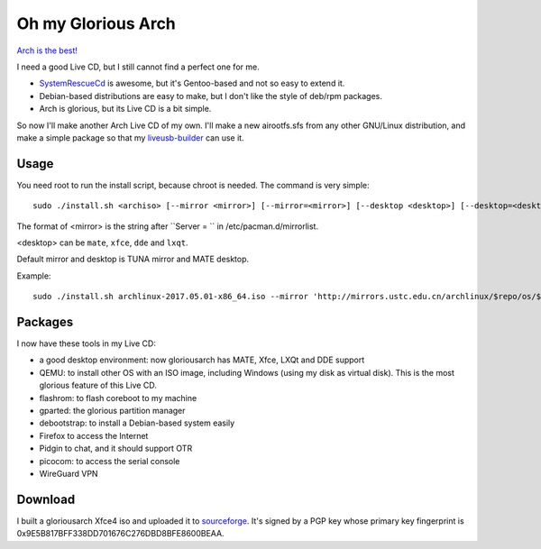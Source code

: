Oh my Glorious Arch
===================

`Arch is the best! <https://wiki.archlinux.org/index.php/Arch_is_the_best>`_

I need a good Live CD, but I still cannot find a perfect one for me.

- `SystemRescueCd <https://www.system-rescue-cd.org/>`_ is awesome, but it's Gentoo-based and not so easy to extend it.
- Debian-based distributions are easy to make, but I don't like the style of deb/rpm packages.
- Arch is glorious, but its Live CD is a bit simple.

So now I'll make another Arch Live CD of my own. I'll make a new airootfs.sfs from any other GNU/Linux distribution, and make a simple package so that my `liveusb-builder <https://github.com/mytbk/liveusb-builder>`_ can use it.

Usage
-----

You need root to run the install script, because chroot is needed. The command is very simple::

  sudo ./install.sh <archiso> [--mirror <mirror>] [--mirror=<mirror>] [--desktop <desktop>] [--desktop=<desktop>]

The format of <mirror> is the string after ``Server = `` in /etc/pacman.d/mirrorlist.

<desktop> can be ``mate``, ``xfce``, ``dde`` and ``lxqt``.

Default mirror and desktop is TUNA mirror and MATE desktop.

Example::

  sudo ./install.sh archlinux-2017.05.01-x86_64.iso --mirror 'http://mirrors.ustc.edu.cn/archlinux/$repo/os/$arch' --desktop=lxqt

Packages
--------

I now have these tools in my Live CD:

- a good desktop environment: now gloriousarch has MATE, Xfce, LXQt and DDE support
- QEMU: to install other OS with an ISO image, including Windows (using my disk as virtual disk). This is the most glorious feature of this Live CD.
- flashrom: to flash coreboot to my machine
- gparted: the glorious partition manager
- debootstrap: to install a Debian-based system easily
- Firefox to access the Internet
- Pidgin to chat, and it should support OTR
- picocom: to access the serial console
- WireGuard VPN


Download
--------

I built a gloriousarch Xfce4 iso and uploaded it to `sourceforge <https://sourceforge.net/projects/garchiso/files/>`_. It's signed by a PGP key whose primary key fingerprint is 0x9E5B817BFF338DD701676C276DBD8BFE8600BEAA.
